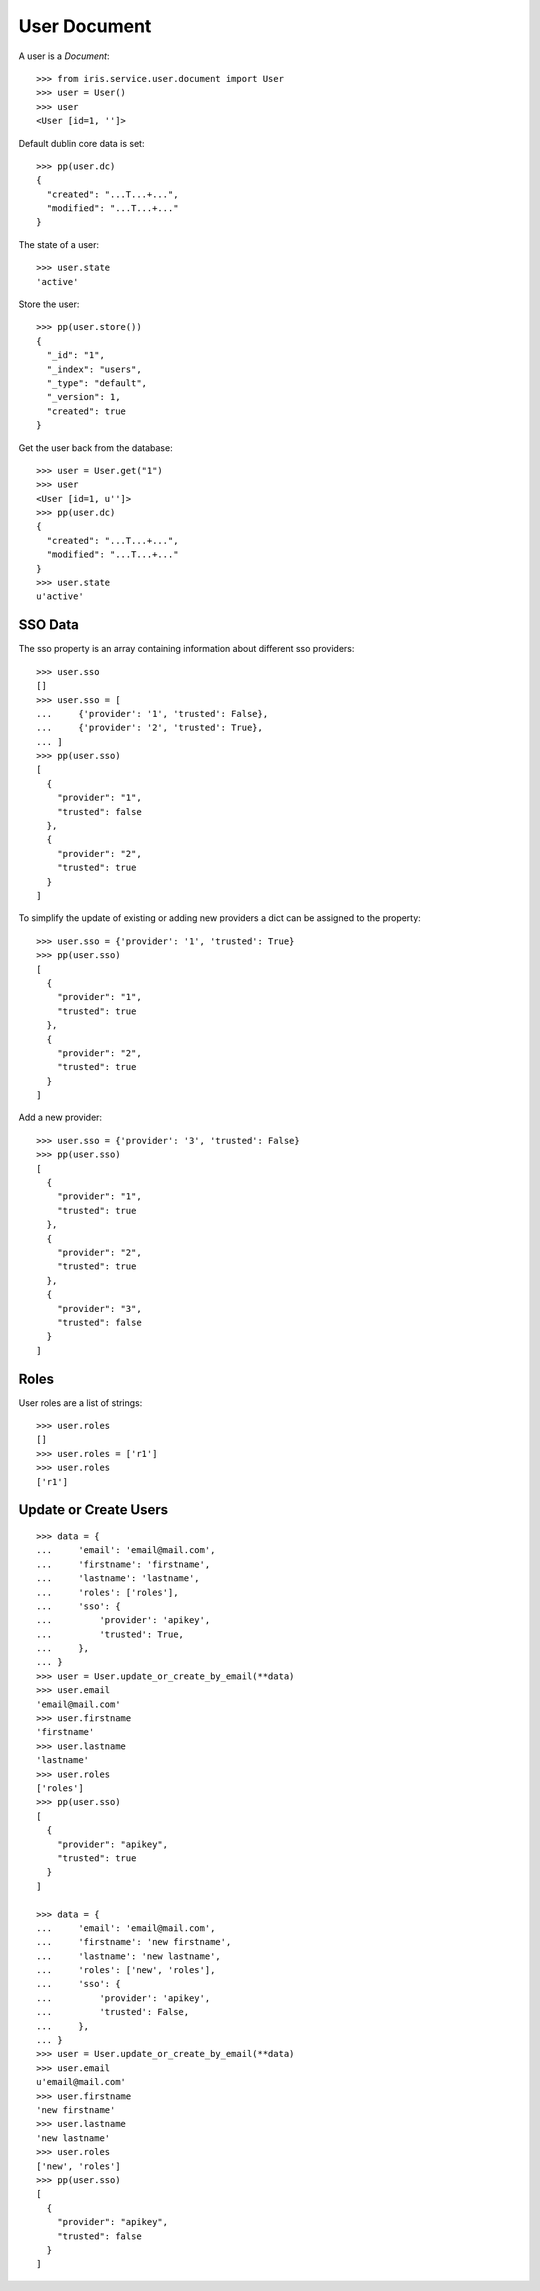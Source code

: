 =============
User Document
=============


A user is a `Document`::

    >>> from iris.service.user.document import User
    >>> user = User()
    >>> user
    <User [id=1, '']>

Default dublin core data is set::

    >>> pp(user.dc)
    {
      "created": "...T...+...",
      "modified": "...T...+..."
    }

The state of a user::

    >>> user.state
    'active'

Store the user::

    >>> pp(user.store())
    {
      "_id": "1",
      "_index": "users",
      "_type": "default",
      "_version": 1,
      "created": true
    }

Get the user back from the database::

    >>> user = User.get("1")
    >>> user
    <User [id=1, u'']>
    >>> pp(user.dc)
    {
      "created": "...T...+...",
      "modified": "...T...+..."
    }
    >>> user.state
    u'active'


SSO Data
========

The sso property is an array containing information about different sso
providers::

    >>> user.sso
    []
    >>> user.sso = [
    ...     {'provider': '1', 'trusted': False},
    ...     {'provider': '2', 'trusted': True},
    ... ]
    >>> pp(user.sso)
    [
      {
        "provider": "1",
        "trusted": false
      },
      {
        "provider": "2",
        "trusted": true
      }
    ]

To simplify the update of existing or adding new providers a dict can be
assigned to the property::

    >>> user.sso = {'provider': '1', 'trusted': True}
    >>> pp(user.sso)
    [
      {
        "provider": "1",
        "trusted": true
      },
      {
        "provider": "2",
        "trusted": true
      }
    ]

Add a new provider::

    >>> user.sso = {'provider': '3', 'trusted': False}
    >>> pp(user.sso)
    [
      {
        "provider": "1",
        "trusted": true
      },
      {
        "provider": "2",
        "trusted": true
      },
      {
        "provider": "3",
        "trusted": false
      }
    ]


Roles
=====

User roles are a list of strings::

    >>> user.roles
    []
    >>> user.roles = ['r1']
    >>> user.roles
    ['r1']


Update or Create Users
======================

::

    >>> data = {
    ...     'email': 'email@mail.com',
    ...     'firstname': 'firstname',
    ...     'lastname': 'lastname',
    ...     'roles': ['roles'],
    ...     'sso': {
    ...         'provider': 'apikey',
    ...         'trusted': True,
    ...     },
    ... }
    >>> user = User.update_or_create_by_email(**data)
    >>> user.email
    'email@mail.com'
    >>> user.firstname
    'firstname'
    >>> user.lastname
    'lastname'
    >>> user.roles
    ['roles']
    >>> pp(user.sso)
    [
      {
        "provider": "apikey",
        "trusted": true
      }
    ]

    >>> data = {
    ...     'email': 'email@mail.com',
    ...     'firstname': 'new firstname',
    ...     'lastname': 'new lastname',
    ...     'roles': ['new', 'roles'],
    ...     'sso': {
    ...         'provider': 'apikey',
    ...         'trusted': False,
    ...     },
    ... }
    >>> user = User.update_or_create_by_email(**data)
    >>> user.email
    u'email@mail.com'
    >>> user.firstname
    'new firstname'
    >>> user.lastname
    'new lastname'
    >>> user.roles
    ['new', 'roles']
    >>> pp(user.sso)
    [
      {
        "provider": "apikey",
        "trusted": false
      }
    ]
